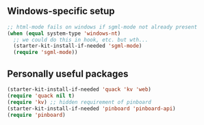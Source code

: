 ** Windows-specific setup
  :PROPERTIES:
  :CUSTOM_ID: windows-specific
  :END:

#+name: windows-specific-setup
#+begin_src emacs-lisp
;; html-mode fails on windows if sgml-mode not already present
(when (equal system-type 'windows-nt)
  ;; we could do this in hook, etc. but wth...
  (starter-kit-install-if-needed 'sgml-mode)
  (require 'sgml-mode))
#+end_src

** Personally useful packages

#+name: personal-requires
#+begin_src emacs-lisp
(starter-kit-install-if-needed 'quack 'kv 'web)
(require 'quack nil t)
(require 'kv) ;; hidden requirement of pinboard
(starter-kit-install-if-needed 'pinboard 'pinboard-api)
(require 'pinboard)
#+end_src

